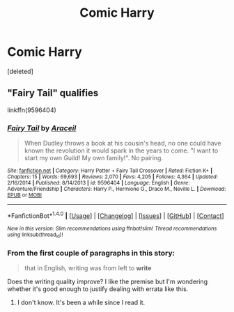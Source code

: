 #+TITLE: Comic Harry

* Comic Harry
:PROPERTIES:
:Score: 2
:DateUnix: 1498681814.0
:DateShort: 2017-Jun-29
:END:
[deleted]


** "Fairy Tail" qualifies

linkffn(9596404)
:PROPERTIES:
:Author: Starfox5
:Score: 2
:DateUnix: 1498725138.0
:DateShort: 2017-Jun-29
:END:

*** [[http://www.fanfiction.net/s/9596404/1/][*/Fairy Tail/*]] by [[https://www.fanfiction.net/u/241121/Araceil][/Araceil/]]

#+begin_quote
  When Dudley throws a book at his cousin's head, no one could have known the revolution it would spark in the years to come. "I want to start my own Guild! My own family!". No pairing.
#+end_quote

^{/Site/: [[http://www.fanfiction.net/][fanfiction.net]] *|* /Category/: Harry Potter + Fairy Tail Crossover *|* /Rated/: Fiction K+ *|* /Chapters/: 15 *|* /Words/: 69,693 *|* /Reviews/: 2,070 *|* /Favs/: 4,205 *|* /Follows/: 4,364 *|* /Updated/: 2/16/2014 *|* /Published/: 8/14/2013 *|* /id/: 9596404 *|* /Language/: English *|* /Genre/: Adventure/Friendship *|* /Characters/: Harry P., Hermione G., Draco M., Neville L. *|* /Download/: [[http://www.ff2ebook.com/old/ffn-bot/index.php?id=9596404&source=ff&filetype=epub][EPUB]] or [[http://www.ff2ebook.com/old/ffn-bot/index.php?id=9596404&source=ff&filetype=mobi][MOBI]]}

--------------

*FanfictionBot*^{1.4.0} *|* [[[https://github.com/tusing/reddit-ffn-bot/wiki/Usage][Usage]]] | [[[https://github.com/tusing/reddit-ffn-bot/wiki/Changelog][Changelog]]] | [[[https://github.com/tusing/reddit-ffn-bot/issues/][Issues]]] | [[[https://github.com/tusing/reddit-ffn-bot/][GitHub]]] | [[[https://www.reddit.com/message/compose?to=tusing][Contact]]]

^{/New in this version: Slim recommendations using/ ffnbot!slim! /Thread recommendations using/ linksub(thread_id)!}
:PROPERTIES:
:Author: FanfictionBot
:Score: 1
:DateUnix: 1498725151.0
:DateShort: 2017-Jun-29
:END:


*** From the first couple of paragraphs in this story:

#+begin_quote
  that in English, writing was from left to *write*
#+end_quote

Does the writing quality improve? I like the premise but I'm wondering whether it's good enough to justify dealing with errata like this.
:PROPERTIES:
:Score: 1
:DateUnix: 1498748591.0
:DateShort: 2017-Jun-29
:END:

**** I don't know. It's been a while since I read it.
:PROPERTIES:
:Author: Starfox5
:Score: 2
:DateUnix: 1498762395.0
:DateShort: 2017-Jun-29
:END:
